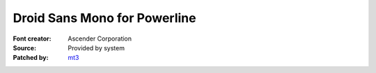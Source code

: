 Droid Sans Mono for Powerline
=============================

:Font creator: Ascender Corporation
:Source: Provided by system
:Patched by: `mt3 <https://github.com/mt3>`_
